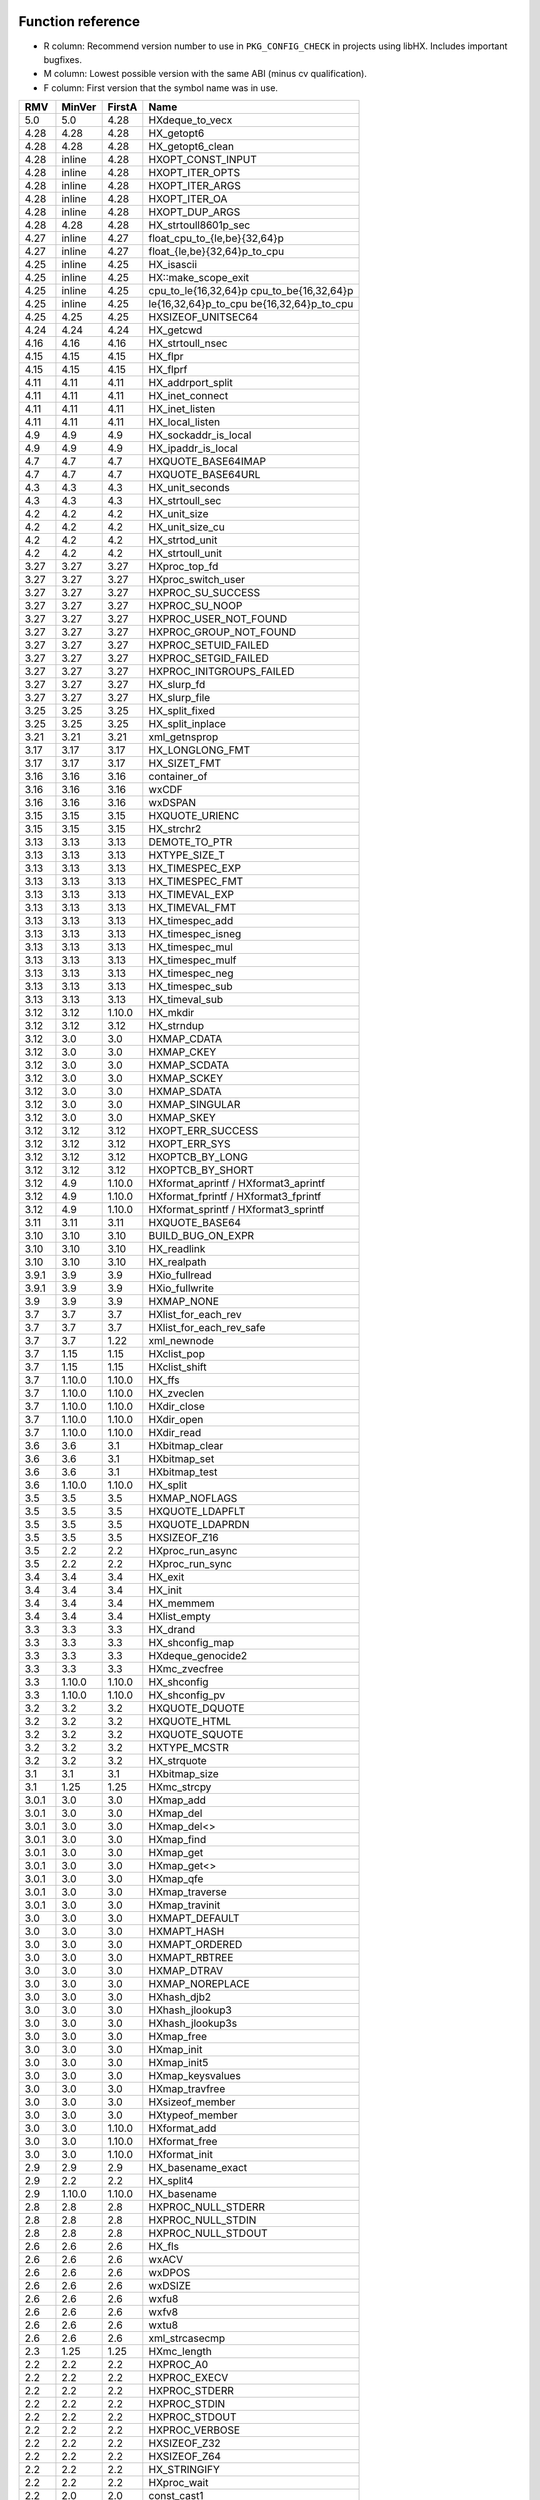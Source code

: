 Function reference
==================

* R column: Recommend version number to use in ``PKG_CONFIG_CHECK`` in
  projects using libHX. Includes important bugfixes.
* M column: Lowest possible version with the same ABI (minus cv qualification).
* F column: First version that the symbol name was in use.

======  ======  ======  ========================================
RMV     MinVer  FirstA  Name
======  ======  ======  ========================================
5.0     5.0     4.28    HXdeque_to_vecx
4.28    4.28    4.28    HX_getopt6
4.28    4.28    4.28    HX_getopt6_clean
4.28    inline  4.28    HXOPT_CONST_INPUT
4.28    inline  4.28    HXOPT_ITER_OPTS
4.28    inline  4.28    HXOPT_ITER_ARGS
4.28    inline  4.28    HXOPT_ITER_OA
4.28    inline  4.28    HXOPT_DUP_ARGS
4.28    4.28    4.28    HX_strtoull8601p_sec
4.27    inline  4.27    float_cpu_to_{le,be}{32,64}p
4.27    inline  4.27    float_{le,be}{32,64}p_to_cpu
4.25    inline  4.25    HX_isascii
4.25    inline  4.25    HX::make_scope_exit
4.25    inline  4.25    cpu_to_le{16,32,64}p cpu_to_be{16,32,64}p
4.25    inline  4.25    le{16,32,64}p_to_cpu be{16,32,64}p_to_cpu
4.25    4.25    4.25    HXSIZEOF_UNITSEC64
4.24    4.24    4.24    HX_getcwd
4.16    4.16    4.16    HX_strtoull_nsec
4.15    4.15    4.15    HX_flpr
4.15    4.15    4.15    HX_flprf
4.11    4.11    4.11    HX_addrport_split
4.11    4.11    4.11    HX_inet_connect
4.11    4.11    4.11    HX_inet_listen
4.11    4.11    4.11    HX_local_listen
4.9     4.9     4.9     HX_sockaddr_is_local
4.9     4.9     4.9     HX_ipaddr_is_local
4.7     4.7     4.7     HXQUOTE_BASE64IMAP
4.7     4.7     4.7     HXQUOTE_BASE64URL
4.3     4.3     4.3     HX_unit_seconds
4.3     4.3     4.3     HX_strtoull_sec
4.2     4.2     4.2     HX_unit_size
4.2     4.2     4.2     HX_unit_size_cu
4.2     4.2     4.2     HX_strtod_unit
4.2     4.2     4.2     HX_strtoull_unit
3.27    3.27    3.27    HXproc_top_fd
3.27    3.27    3.27    HXproc_switch_user
3.27    3.27    3.27    HXPROC_SU_SUCCESS
3.27    3.27    3.27    HXPROC_SU_NOOP
3.27    3.27    3.27    HXPROC_USER_NOT_FOUND
3.27    3.27    3.27    HXPROC_GROUP_NOT_FOUND
3.27    3.27    3.27    HXPROC_SETUID_FAILED
3.27    3.27    3.27    HXPROC_SETGID_FAILED
3.27    3.27    3.27    HXPROC_INITGROUPS_FAILED
3.27    3.27    3.27    HX_slurp_fd
3.27    3.27    3.27    HX_slurp_file
3.25    3.25    3.25    HX_split_fixed
3.25    3.25    3.25    HX_split_inplace
3.21    3.21    3.21    xml_getnsprop
3.17    3.17    3.17    HX_LONGLONG_FMT
3.17    3.17    3.17    HX_SIZET_FMT
3.16    3.16    3.16    container_of
3.16    3.16    3.16    wxCDF
3.16    3.16    3.16    wxDSPAN
3.15    3.15    3.15    HXQUOTE_URIENC
3.15    3.15    3.15    HX_strchr2
3.13    3.13    3.13    DEMOTE_TO_PTR
3.13    3.13    3.13    HXTYPE_SIZE_T
3.13    3.13    3.13    HX_TIMESPEC_EXP
3.13    3.13    3.13    HX_TIMESPEC_FMT
3.13    3.13    3.13    HX_TIMEVAL_EXP
3.13    3.13    3.13    HX_TIMEVAL_FMT
3.13    3.13    3.13    HX_timespec_add
3.13    3.13    3.13    HX_timespec_isneg
3.13    3.13    3.13    HX_timespec_mul
3.13    3.13    3.13    HX_timespec_mulf
3.13    3.13    3.13    HX_timespec_neg
3.13    3.13    3.13    HX_timespec_sub
3.13    3.13    3.13    HX_timeval_sub
3.12    3.12    1.10.0  HX_mkdir
3.12    3.12    3.12    HX_strndup
3.12    3.0     3.0     HXMAP_CDATA
3.12    3.0     3.0     HXMAP_CKEY
3.12    3.0     3.0     HXMAP_SCDATA
3.12    3.0     3.0     HXMAP_SCKEY
3.12    3.0     3.0     HXMAP_SDATA
3.12    3.0     3.0     HXMAP_SINGULAR
3.12    3.0     3.0     HXMAP_SKEY
3.12    3.12    3.12    HXOPT_ERR_SUCCESS
3.12    3.12    3.12    HXOPT_ERR_SYS
3.12    3.12    3.12    HXOPTCB_BY_LONG
3.12    3.12    3.12    HXOPTCB_BY_SHORT
3.12    4.9     1.10.0  HXformat_aprintf / HXformat3_aprintf
3.12    4.9     1.10.0  HXformat_fprintf / HXformat3_fprintf
3.12    4.9     1.10.0  HXformat_sprintf / HXformat3_sprintf
3.11    3.11    3.11    HXQUOTE_BASE64
3.10    3.10    3.10    BUILD_BUG_ON_EXPR
3.10    3.10    3.10    HX_readlink
3.10    3.10    3.10    HX_realpath
3.9.1   3.9     3.9     HXio_fullread
3.9.1   3.9     3.9     HXio_fullwrite
3.9     3.9     3.9     HXMAP_NONE
3.7     3.7     3.7     HXlist_for_each_rev
3.7     3.7     3.7     HXlist_for_each_rev_safe
3.7     3.7     1.22    xml_newnode
3.7     1.15    1.15    HXclist_pop
3.7     1.15    1.15    HXclist_shift
3.7     1.10.0  1.10.0  HX_ffs
3.7     1.10.0  1.10.0  HX_zveclen
3.7     1.10.0  1.10.0  HXdir_close
3.7     1.10.0  1.10.0  HXdir_open
3.7     1.10.0  1.10.0  HXdir_read
3.6     3.6     3.1     HXbitmap_clear
3.6     3.6     3.1     HXbitmap_set
3.6     3.6     3.1     HXbitmap_test
3.6     1.10.0  1.10.0  HX_split
3.5     3.5     3.5     HXMAP_NOFLAGS
3.5     3.5     3.5     HXQUOTE_LDAPFLT
3.5     3.5     3.5     HXQUOTE_LDAPRDN
3.5     3.5     3.5     HXSIZEOF_Z16
3.5     2.2     2.2     HXproc_run_async
3.5     2.2     2.2     HXproc_run_sync
3.4     3.4     3.4     HX_exit
3.4     3.4     3.4     HX_init
3.4     3.4     3.4     HX_memmem
3.4     3.4     3.4     HXlist_empty
3.3     3.3     3.3     HX_drand
3.3     3.3     3.3     HX_shconfig_map
3.3     3.3     3.3     HXdeque_genocide2
3.3     3.3     3.3     HXmc_zvecfree
3.3     1.10.0  1.10.0  HX_shconfig
3.3     1.10.0  1.10.0  HX_shconfig_pv
3.2     3.2     3.2     HXQUOTE_DQUOTE
3.2     3.2     3.2     HXQUOTE_HTML
3.2     3.2     3.2     HXQUOTE_SQUOTE
3.2     3.2     3.2     HXTYPE_MCSTR
3.2     3.2     3.2     HX_strquote
3.1     3.1     3.1     HXbitmap_size
3.1     1.25    1.25    HXmc_strcpy
3.0.1   3.0     3.0     HXmap_add
3.0.1   3.0     3.0     HXmap_del
3.0.1   3.0     3.0     HXmap_del<>
3.0.1   3.0     3.0     HXmap_find
3.0.1   3.0     3.0     HXmap_get
3.0.1   3.0     3.0     HXmap_get<>
3.0.1   3.0     3.0     HXmap_qfe
3.0.1   3.0     3.0     HXmap_traverse
3.0.1   3.0     3.0     HXmap_travinit
3.0     3.0     3.0     HXMAPT_DEFAULT
3.0     3.0     3.0     HXMAPT_HASH
3.0     3.0     3.0     HXMAPT_ORDERED
3.0     3.0     3.0     HXMAPT_RBTREE
3.0     3.0     3.0     HXMAP_DTRAV
3.0     3.0     3.0     HXMAP_NOREPLACE
3.0     3.0     3.0     HXhash_djb2
3.0     3.0     3.0     HXhash_jlookup3
3.0     3.0     3.0     HXhash_jlookup3s
3.0     3.0     3.0     HXmap_free
3.0     3.0     3.0     HXmap_init
3.0     3.0     3.0     HXmap_init5
3.0     3.0     3.0     HXmap_keysvalues
3.0     3.0     3.0     HXmap_travfree
3.0     3.0     3.0     HXsizeof_member
3.0     3.0     3.0     HXtypeof_member
3.0     3.0     1.10.0  HXformat_add
3.0     3.0     1.10.0  HXformat_free
3.0     3.0     1.10.0  HXformat_init
2.9     2.9     2.9     HX_basename_exact
2.9     2.2     2.2     HX_split4
2.9     1.10.0  1.10.0  HX_basename
2.8     2.8     2.8     HXPROC_NULL_STDERR
2.8     2.8     2.8     HXPROC_NULL_STDIN
2.8     2.8     2.8     HXPROC_NULL_STDOUT
2.6     2.6     2.6     HX_fls
2.6     2.6     2.6     wxACV
2.6     2.6     2.6     wxDPOS
2.6     2.6     2.6     wxDSIZE
2.6     2.6     2.6     wxfu8
2.6     2.6     2.6     wxfv8
2.6     2.6     2.6     wxtu8
2.6     2.6     2.6     xml_strcasecmp
2.3     1.25    1.25    HXmc_length
2.2     2.2     2.2     HXPROC_A0
2.2     2.2     2.2     HXPROC_EXECV
2.2     2.2     2.2     HXPROC_STDERR
2.2     2.2     2.2     HXPROC_STDIN
2.2     2.2     2.2     HXPROC_STDOUT
2.2     2.2     2.2     HXPROC_VERBOSE
2.2     2.2     2.2     HXSIZEOF_Z32
2.2     2.2     2.2     HXSIZEOF_Z64
2.2     2.2     2.2     HX_STRINGIFY
2.2     2.2     2.2     HXproc_wait
2.2     2.0     2.0     const_cast1
2.2     2.0     2.0     const_cast2
2.2     2.0     2.0     const_cast3
2.1     2.0     2.0     static_cast
2.0     2.0     2.0     HX_isalnum
2.0     2.0     2.0     HX_isalpha
2.0     2.0     2.0     HX_isdigit
2.0     2.0     2.0     HX_islower
2.0     2.0     2.0     HX_isprint
2.0     2.0     2.0     HX_isspace
2.0     2.0     2.0     HX_isupper
2.0     2.0     2.0     HX_isxdigit
2.0     2.0     2.0     HX_tolower
2.0     2.0     2.0     HX_toupper
2.0     2.0     2.0     HXmc_setlen
2.0     2.0     2.0     const_cast
2.0     2.0     2.0     containerof
2.0     2.0     2.0     reinterpret_cast
2.0     2.0     2.0     signed_cast<>
2.0     1.23    1.23    signed_cast
2.0     1.10.0  1.10.0  HX_strmid
1.28    1.28    1.28    HXTYPE_INT16
1.28    1.28    1.28    HXTYPE_INT32
1.28    1.28    1.28    HXTYPE_INT64
1.28    1.28    1.28    HXTYPE_INT8
1.28    1.28    1.28    HXTYPE_UINT16
1.28    1.28    1.28    HXTYPE_UINT32
1.28    1.28    1.28    HXTYPE_UINT64
1.28    1.28    1.28    HXTYPE_UINT8
1.26    5.0     1.26    HX_hexdump
1.26    1.26    1.26    HX_time_compare
1.25    1.25    1.25    HX_getl
1.25    1.25    1.25    HXmc_free
1.25    1.25    1.25    HXmc_memcat
1.25    1.25    1.25    HXmc_memcpy
1.25    1.25    1.25    HXmc_memdel
1.25    1.25    1.25    HXmc_meminit
1.25    1.25    1.25    HXmc_memins
1.25    1.25    1.25    HXmc_mempcat
1.25    1.25    1.25    HXmc_strcat
1.25    1.25    1.25    HXmc_strinit
1.25    1.25    1.25    HXmc_strins
1.25    1.25    1.25    HXmc_strpcat
1.25    1.25    1.25    HXmc_trunc
1.23    1.23    1.23    ARRAY_SIZE
1.23    1.23    1.23    BUILD_BUG_ON
1.23    1.23    1.23    O_BINARY
1.23    1.23    1.23    S_IRUGO
1.23    1.23    1.23    S_IRWXUGO
1.23    1.23    1.23    S_IWUGO
1.23    1.23    1.23    S_IXUGO
1.22    1.22    1.22    xml_getprop
1.22    1.22    1.22    xml_newprop
1.22    1.22    1.22    xml_strcmp
1.18    1.18    1.18    HXlist_for_each_entry_rev
1.17    1.17    1.17    HXclist_del
1.17    1.17    1.17    HXlist_entry
1.17    1.17    1.17    HXlist_for_each_entry_safe
1.17    1.17    1.17    HXlist_for_each_safe
1.17    1.17    1.15    HXclist_init
1.17    1.17    1.15    HXlist_init
1.15    1.15    1.15    HXCLIST_HEAD
1.15    1.15    1.15    HXCLIST_HEAD_INIT
1.15    1.15    1.15    HXLIST_HEAD
1.15    1.15    1.15    HXLIST_HEAD_INIT
1.15    1.15    1.15    HXclist_push
1.15    1.15    1.15    HXclist_unshift
1.15    1.15    1.15    HXlist_add
1.15    1.15    1.15    HXlist_add_tail
1.15    1.15    1.15    HXlist_del
1.15    1.15    1.15    HXlist_for_each
1.15    1.15    1.15    HXlist_for_each_entry
1.10.0  1.10.0  1.10.0  HXFORMAT_IMMED
1.10.0  1.10.0  1.10.0  HXF_GID
1.10.0  1.10.0  1.10.0  HXF_KEEP
1.10.0  1.10.0  1.10.0  HXF_UID
1.10.0  1.10.0  1.10.0  HXOPT_AND
1.10.0  1.10.0  1.10.0  HXOPT_AUTOHELP
1.10.0  1.10.0  1.10.0  HXOPT_DEC
1.10.0  1.10.0  1.10.0  HXOPT_ERR_MIS
1.10.0  1.10.0  1.10.0  HXOPT_ERR_UNKN
1.10.0  1.10.0  1.10.0  HXOPT_ERR_VOID
1.10.0  1.10.0  1.10.0  HXOPT_HELPONERR
1.10.0  1.10.0  1.10.0  HXOPT_INC
1.10.0  1.10.0  1.10.0  HXOPT_NOT
1.10.0  1.10.0  1.10.0  HXOPT_OPTIONAL
1.10.0  1.10.0  1.10.0  HXOPT_OR
1.10.0  1.10.0  1.10.0  HXOPT_QUIET
1.10.0  1.10.0  1.10.0  HXOPT_TABLEEND
1.10.0  1.10.0  1.10.0  HXOPT_USAGEONERR
1.10.0  1.10.0  1.10.0  HXOPT_XOR
1.10.0  1.10.0  1.10.0  HXTYPE_BOOL
1.10.0  1.10.0  1.10.0  HXTYPE_CHAR
1.10.0  1.10.0  1.10.0  HXTYPE_DOUBLE
1.10.0  1.10.0  1.10.0  HXTYPE_FLOAT
1.10.0  1.10.0  1.10.0  HXTYPE_INT
1.10.0  1.10.0  1.10.0  HXTYPE_LLONG
1.10.0  1.10.0  1.10.0  HXTYPE_LONG
1.10.0  1.10.0  1.10.0  HXTYPE_NONE
1.10.0  1.10.0  1.10.0  HXTYPE_SHORT
1.10.0  1.10.0  1.10.0  HXTYPE_STRDQ
1.10.0  1.10.0  1.10.0  HXTYPE_STRING
1.10.0  1.10.0  1.10.0  HXTYPE_STRP
1.10.0  1.10.0  1.10.0  HXTYPE_SVAL
1.10.0  1.10.0  1.10.0  HXTYPE_UCHAR
1.10.0  1.10.0  1.10.0  HXTYPE_UINT
1.10.0  1.10.0  1.10.0  HXTYPE_ULLONG
1.10.0  1.10.0  1.10.0  HXTYPE_ULONG
1.10.0  1.10.0  1.10.0  HXTYPE_USHORT
1.10.0  1.10.0  1.10.0  HXTYPE_VAL
1.10.0  1.10.0  1.10.0  HX_chomp
1.10.0  1.10.0  1.10.0  HX_copy_dir
1.10.0  1.10.0  1.10.0  HX_copy_file
1.10.0  1.10.0  1.10.0  HX_dirname
1.10.0  1.10.0  1.10.0  HX_dlclose
1.10.0  1.10.0  1.10.0  HX_dlerror
1.10.0  1.10.0  1.10.0  HX_dlopen
1.10.0  1.10.0  1.10.0  HX_dlsym
1.10.0  1.10.0  1.10.0  HX_getopt_help
1.10.0  1.10.0  1.10.0  HX_getopt_usage
1.10.0  1.10.0  1.10.0  HX_irand
1.10.0  1.10.0  1.10.0  HX_memdup
1.10.0  1.10.0  1.10.0  HX_rand
1.10.0  1.10.0  1.10.0  HX_rrmdir
1.10.0  1.10.0  1.10.0  HX_shconfig_free
1.10.0  1.10.0  1.10.0  HX_split5
1.10.0  1.10.0  1.10.0  HX_strbchr
1.10.0  1.10.0  1.10.0  HX_strclone
1.10.0  1.10.0  1.10.0  HX_strdup
1.10.0  1.10.0  1.10.0  HX_strlcat
1.10.0  1.10.0  1.10.0  HX_strlcpy
1.10.0  1.10.0  1.10.0  HX_strlncat
1.10.0  1.10.0  1.10.0  HX_strlower
1.10.0  1.10.0  1.10.0  HX_strltrim
1.10.0  1.10.0  1.10.0  HX_strrcspn
1.10.0  1.10.0  1.10.0  HX_strrev
1.10.0  1.10.0  1.10.0  HX_strrtrim
1.10.0  1.10.0  1.10.0  HX_strsep2
1.10.0  1.10.0  1.10.0  HX_strupper
1.10.0  1.10.0  1.10.0  HX_zvecfree
1.10.0  1.10.0  1.10.0  HXdeque_del
1.10.0  1.10.0  1.10.0  HXdeque_find
1.10.0  1.10.0  1.10.0  HXdeque_free
1.10.0  1.10.0  1.10.0  HXdeque_get
1.10.0  1.10.0  1.10.0  HXdeque_init
1.10.0  1.10.0  1.10.0  HXdeque_move
1.10.0  1.10.0  1.10.0  HXdeque_pop
1.10.0  1.10.0  1.10.0  HXdeque_push
1.10.0  1.10.0  1.10.0  HXdeque_shift
5.0     5.0     1.10.0  HXdeque_to_vec
1.10.0  1.10.0  1.10.0  HXdeque_unshift
1.10.0  1.10.0  1.10.0  SHCONF_ONE
======  ======  ======  ========================================


Struct reference
================

======  ======  ================================================
MinVer  FirstA
======  ======  ================================================
4.28    4.28    struct HXopt6_result
2.0     2.0     struct HXdeque_node.sptr
1.10.0  1.10.0  struct HXdeque_node
1.10.0  1.10.0  struct HXdeque
1.15    1.15    struct HXclist_head
1.15    1.15    struct HXlist_head
3.0     3.0     struct HXmap
3.0     3.0     struct HXmap_ops
3.0     3.0     struct HXmap_node
3.12    1.10.0  struct HXoptcb
3.12    1.10.0  struct HXoption
2.2     2.2     struct HXproc_ops
2.2     2.2     struct HXproc
======  ======  ================================================


Header reference
================

======  ===================================
MinVer  Name
======  ===================================
4.27    endian_float.h
4.25    endian.h
4.25    scope.hpp
4.18    cast.h
4.0     socket.h
3.25    intdiff.hpp
3.9     libHX/io.h
3.4     libHX/init.h
3.0     libHX/map.h
2.6     libHX/wx_helper.hpp
2.2     libHX/proc.h
2.0     libHX/ctype_helper.h
1.23    libHX/misc.h
1.23    libHX/defs.h
1.22    libHX/libxml_helper.h
1.15    libHX/string.h
1.15    libHX/option.h
1.15    libHX/list.h
1.15    libHX/deque.h
======  ===================================
